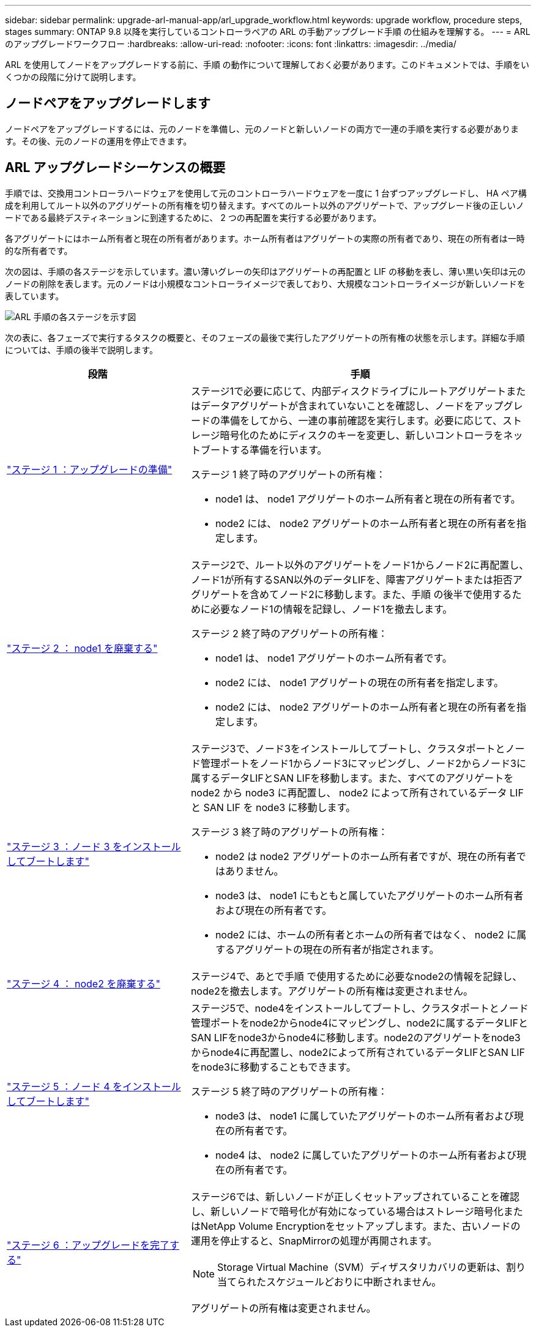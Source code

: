 ---
sidebar: sidebar 
permalink: upgrade-arl-manual-app/arl_upgrade_workflow.html 
keywords: upgrade workflow, procedure steps, stages 
summary: ONTAP 9.8 以降を実行しているコントローラペアの ARL の手動アップグレード手順 の仕組みを理解する。 
---
= ARL のアップグレードワークフロー
:hardbreaks:
:allow-uri-read: 
:nofooter: 
:icons: font
:linkattrs: 
:imagesdir: ../media/


[role="lead"]
ARL を使用してノードをアップグレードする前に、手順 の動作について理解しておく必要があります。このドキュメントでは、手順をいくつかの段階に分けて説明します。



== ノードペアをアップグレードします

ノードペアをアップグレードするには、元のノードを準備し、元のノードと新しいノードの両方で一連の手順を実行する必要があります。その後、元のノードの運用を停止できます。



== ARL アップグレードシーケンスの概要

手順では、交換用コントローラハードウェアを使用して元のコントローラハードウェアを一度に 1 台ずつアップグレードし、 HA ペア構成を利用してルート以外のアグリゲートの所有権を切り替えます。すべてのルート以外のアグリゲートで、アップグレード後の正しいノードである最終デスティネーションに到達するために、 2 つの再配置を実行する必要があります。

各アグリゲートにはホーム所有者と現在の所有者があります。ホーム所有者はアグリゲートの実際の所有者であり、現在の所有者は一時的な所有者です。

次の図は、手順の各ステージを示しています。濃い薄いグレーの矢印はアグリゲートの再配置と LIF の移動を表し、薄い黒い矢印は元のノードの削除を表します。元のノードは小規模なコントローライメージで表しており、大規模なコントローライメージが新しいノードを表しています。

image:arl_upgrade_manual_image1.PNG["ARL 手順の各ステージを示す図"]

次の表に、各フェーズで実行するタスクの概要と、そのフェーズの最後で実行したアグリゲートの所有権の状態を示します。詳細な手順については、手順の後半で説明します。

[cols="35,65"]
|===
| 段階 | 手順 


| link:determine_aggregates_on_internal_drives.html["ステージ 1 ：アップグレードの準備"]  a| 
ステージ1で必要に応じて、内部ディスクドライブにルートアグリゲートまたはデータアグリゲートが含まれていないことを確認し、ノードをアップグレードの準備をしてから、一連の事前確認を実行します。必要に応じて、ストレージ暗号化のためにディスクのキーを変更し、新しいコントローラをネットブートする準備を行います。

ステージ 1 終了時のアグリゲートの所有権：

* node1 は、 node1 アグリゲートのホーム所有者と現在の所有者です。
* node2 には、 node2 アグリゲートのホーム所有者と現在の所有者を指定します。




| link:relocate_non_root_aggr_node1_node2.html["ステージ 2 ： node1 を廃棄する"]  a| 
ステージ2で、ルート以外のアグリゲートをノード1からノード2に再配置し、ノード1が所有するSAN以外のデータLIFを、障害アグリゲートまたは拒否アグリゲートを含めてノード2に移動します。また、手順 の後半で使用するために必要なノード1の情報を記録し、ノード1を撤去します。

ステージ 2 終了時のアグリゲートの所有権：

* node1 は、 node1 アグリゲートのホーム所有者です。
* node2 には、 node1 アグリゲートの現在の所有者を指定します。
* node2 には、 node2 アグリゲートのホーム所有者と現在の所有者を指定します。




| link:install_boot_node3.html["ステージ 3 ：ノード 3 をインストールしてブートします"]  a| 
ステージ3で、ノード3をインストールしてブートし、クラスタポートとノード管理ポートをノード1からノード3にマッピングし、ノード2からノード3に属するデータLIFとSAN LIFを移動します。また、すべてのアグリゲートを node2 から node3 に再配置し、 node2 によって所有されているデータ LIF と SAN LIF を node3 に移動します。

ステージ 3 終了時のアグリゲートの所有権：

* node2 は node2 アグリゲートのホーム所有者ですが、現在の所有者ではありません。
* node3 は、 node1 にもともと属していたアグリゲートのホーム所有者および現在の所有者です。
* node2 には、ホームの所有者とホームの所有者ではなく、 node2 に属するアグリゲートの現在の所有者が指定されます。




| link:record_node2_information.html["ステージ 4 ： node2 を廃棄する"]  a| 
ステージ4で、あとで手順 で使用するために必要なnode2の情報を記録し、node2を撤去します。アグリゲートの所有権は変更されません。



| link:install_boot_node4.html["ステージ 5 ：ノード 4 をインストールしてブートします"]  a| 
ステージ5で、node4をインストールしてブートし、クラスタポートとノード管理ポートをnode2からnode4にマッピングし、node2に属するデータLIFとSAN LIFをnode3からnode4に移動します。node2のアグリゲートをnode3からnode4に再配置し、node2によって所有されているデータLIFとSAN LIFをnode3に移動することもできます。

ステージ 5 終了時のアグリゲートの所有権：

* node3 は、 node1 に属していたアグリゲートのホーム所有者および現在の所有者です。
* node4 は、 node2 に属していたアグリゲートのホーム所有者および現在の所有者です。




| link:manage_authentication_kmip.html["ステージ 6 ：アップグレードを完了する"]  a| 
ステージ6では、新しいノードが正しくセットアップされていることを確認し、新しいノードで暗号化が有効になっている場合はストレージ暗号化またはNetApp Volume Encryptionをセットアップします。また、古いノードの運用を停止すると、SnapMirrorの処理が再開されます。


NOTE: Storage Virtual Machine（SVM）ディザスタリカバリの更新は、割り当てられたスケジュールどおりに中断されません。

アグリゲートの所有権は変更されません。

|===